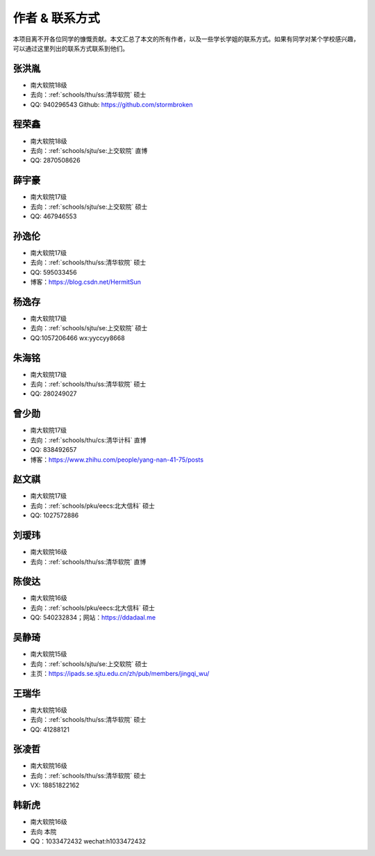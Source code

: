 作者 & 联系方式
==================================

本项目离不开各位同学的慷慨贡献。本文汇总了本文的所有作者，以及一些学长学姐的联系方式。如果有同学对某个学校感兴趣，可以通过这里列出的联系方式联系到他们。

张洪胤
-------------------------------------

* 南大软院18级
* 去向：:ref:`schools/thu/ss:清华软院` 硕士
* QQ: 940296543 Github: https://github.com/stormbroken

程荣鑫
-------------------------------------

* 南大软院18级
* 去向：:ref:`schools/sjtu/se:上交软院` 直博
* QQ: 2870508626

薛宇豪
--------------------------------------

* 南大软院17级
* 去向：:ref:`schools/sjtu/se:上交软院` 硕士
* QQ: 467946553

孙逸伦
-------------------------------------

* 南大软院17级
* 去向：:ref:`schools/thu/ss:清华软院` 硕士
* QQ: 595033456
* 博客：https://blog.csdn.net/HermitSun

杨逸存
--------------------------------------

* 南大软院17级
* 去向：:ref:`schools/sjtu/se:上交软院` 硕士
* QQ:1057206466  wx:yyccyy8668

朱海铭
-------------------------------------

* 南大软院17级
* 去向：:ref:`schools/thu/ss:清华软院` 硕士
* QQ: 280249027

曾少勋
-------------------------------------

* 南大软院17级
* 去向：:ref:`schools/thu/cs:清华计科` 直博
* QQ: 838492657
* 博客：https://www.zhihu.com/people/yang-nan-41-75/posts

赵文祺
-------------------------------------

* 南大软院17级
* 去向：:ref:`schools/pku/eecs:北大信科` 硕士
* QQ: 1027572886

刘瑷玮
-------------------------------------

* 南大软院16级
* 去向：:ref:`schools/thu/ss:清华软院` 直博

陈俊达
-------------------------------------

* 南大软院16级
* 去向：:ref:`schools/pku/eecs:北大信科` 硕士
* QQ: 540232834；网站：https://ddadaal.me

吴静琦
--------------------------------------

* 南大软院15级
* 去向：:ref:`schools/sjtu/se:上交软院` 硕士
* 主页：https://ipads.se.sjtu.edu.cn/zh/pub/members/jingqi_wu/

王瑞华
-------------------------------------

* 南大软院16级
* 去向：:ref:`schools/thu/ss:清华软院` 硕士
* QQ: 41288121

张凌哲
-------------------------------------

* 南大软院16级
* 去向：:ref:`schools/thu/ss:清华软院` 硕士
* VX: 18851822162

韩新虎
-------------------------------------
* 南大软院16级
* 去向 本院
* QQ：1033472432 wechat:h1033472432

